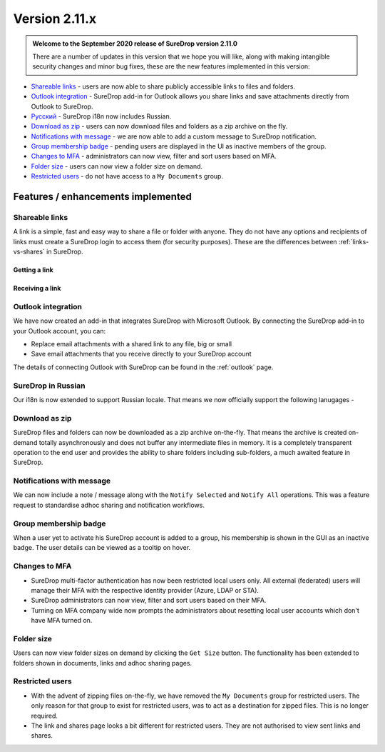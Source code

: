 .. _version2-11-x:

Version 2.11.x
==============

.. figure:: ../images/coming-soon.png
   :alt: Coming soon

.. admonition:: Welcome to the September 2020 release of SureDrop version 2.11.0

   There are a number of updates in this version that we hope you will like, along with making intangible security changes
   and minor bug fixes, these are the new features implemented in this version:

-  `Shareable links <#shareable-links>`__ - users are now able to share publicly accessible links to files and folders.
-  `Outlook integration <#outlook-integration>`__ - SureDrop add-in for Outlook allows you share links and save attachments 
   directly from Outlook to SureDrop.
-  `Ρусский <#suredrop-in-russian>`__ - SureDrop i18n now includes Russian.
-  `Download as zip <#download-as-zip>`__ - users can now download files and folders as a zip archive on the fly.
-  `Notifications with message <#notifications-with-message>`__ - we are now able to add a custom message to SureDrop notification.
-  `Group membership badge <#group-membership-badge>`__ - pending users are displayed in the UI as inactive members of the group.
-  `Changes to MFA <#changes-to-mfa>`__ - administrators can now view, filter and sort users based on MFA.
-  `Folder size <#folder-size>`__ - users can now view a folder size on demand.
-  `Restricted users <#restricted-users>`__ - do not have access to a ``My Documents`` group.


Features / enhancements implemented
-----------------------------------

Shareable links
~~~~~~~~~~~~~~~

A link is a simple, fast and easy way to share a file or folder with anyone. They do not have any options and recipients of links 
must create a SureDrop login to access them (for security purposes). These are the differences between 
:ref:`links-vs-shares` in SureDrop.

Getting a link
______________

.. image:: ../images/2.11/GettingLink.gif

Receiving a link
________________
.. image:: ../images/2.11/ReceivingLink.gif

Outlook integration
~~~~~~~~~~~~~~~~~~~

We have now created an add-in that integrates SureDrop with Microsoft Outlook. By connecting the SureDrop add-in to 
your Outlook account, you can:

- Replace email attachments with a shared link to any file, big or small
- Save email attachments that you receive directly to your SureDrop account 

The details of connecting Outlook with SureDrop can be found in the :ref:`outlook` page.

.. image:: ../images/2.11/ConnectOutlook.png

SureDrop in Russian
~~~~~~~~~~~~~~~~~~~

Our i18n is now extended to support Russian locale. That means we now officially support the following lanugages -

.. image:: ../images/2.11/i18n.png

Download as zip
~~~~~~~~~~~~~~~

SureDrop files and folders can now be downloaded as a zip archive on-the-fly. That means the archive is created on-demand 
totally asynchronously and does not buffer any intermediate files in memory. It is a completely transparent operation to
the end user and provides the ability to share folders including sub-folders, a much awaited feature in SureDrop.

.. image:: ../images/2.11/SharingFolders.png

Notifications with message
~~~~~~~~~~~~~~~~~~~~~~~~~~

We can now include a note / message along with the ``Notify Selected`` and ``Notify All`` operations. This was a feature
request to standardise adhoc sharing and notification workflows. 

.. image:: ../images/2.11/Notification.gif

Group membership badge
~~~~~~~~~~~~~~~~~~~~~~

When a user yet to activate his SureDrop account is added to a group, his membership is shown in the GUI as an inactive
badge. The user details can be viewed as a tooltip on hover.

.. image:: ../images/2.11/PendingBadges.png

Changes to MFA
~~~~~~~~~~~~~~

- SureDrop multi-factor authentication has now been restricted local users only. All external (federated) users will 
  manage their MFA with the respective identity provider (Azure, LDAP or STA). 

- SureDrop administrators can now view, filter and sort users based on their MFA.

- Turning on MFA company wide now prompts the administrators about resetting local user accounts which don't have 
  MFA turned on.

Folder size
~~~~~~~~~~~

Users can now view folder sizes on demand by clicking the ``Get Size`` button. The functionality has been extended
to folders shown in documents, links and adhoc sharing pages.

  .. image:: /images/2.11/FolderSize.png

Restricted users
~~~~~~~~~~~~~~~~

- With the advent of zipping files on-the-fly, we have removed the ``My Documents`` group for restricted users. The 
  only reason for that group to exist for restricted users, was to act as a destination for zipped files. This is no
  longer required. 

- The link and shares page looks a bit different for restricted users. They are not authorised to view sent links and
  shares.
